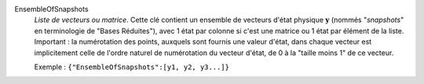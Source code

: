 .. index:: single: EnsembleOfSnapshots

EnsembleOfSnapshots
  *Liste de vecteurs ou matrice*. Cette clé contient un ensemble de vecteurs
  d'état physique :math:`\mathbf{y}` (nommés "*snapshots*" en terminologie de
  "Bases Réduites"), avec 1 état par colonne si c'est une matrice ou 1 état par
  élément de la liste. Important : la numérotation des points, auxquels sont
  fournis une valeur d'état, dans chaque vecteur est implicitement celle de
  l'ordre naturel de numérotation du vecteur d'état, de 0 à la "taille moins 1"
  de ce vecteur.

  Exemple :
  ``{"EnsembleOfSnapshots":[y1, y2, y3...]}``
